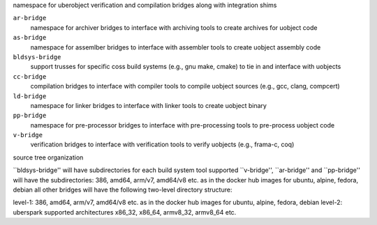 namespace for uberobject verification and compilation bridges along with integration shims

``ar-bridge``
    namespace for archiver bridges to interface with archiving tools to create archives for uobject code


``as-bridge``
    namespace for assemlber bridges to interface with assembler tools to create uobject assembly code


``bldsys-bridge``
    support trusses for specific coss build systems (e.g., gnu make, cmake) to tie in and interface 
    with uobjects


``cc-bridge``
    compilation bridges to interface with compiler tools to compile uobject 
    sources (e.g., gcc, clang, compcert)


``ld-bridge``
  namespace for linker bridges to interface with linker tools to create uobject binary


``pp-bridge``
  namespace for pre-processor bridges to interface with pre-processing tools to pre-process uobject code


``v-bridge``
    verification bridges to interface with verification tools to verify uobjects (e.g., frama-c, coq)


source tree organization

``bldsys-bridge'' will have subdirectories for each build system tool supported
``v-bridge'', ``ar-bridge'' and ``pp-bridge'' will have the subdirectories: 386, amd64, arm/v7, amd64/v8 etc. as in the docker hub images for ubuntu, alpine, fedora, debian
all other bridges will have the following two-level directory structure: 

level-1: 386, amd64, arm/v7, amd64/v8 etc. as in the docker hub images for ubuntu, alpine, fedora, debian
level-2: uberspark supported architectures x86_32, x86_64, armv8_32, armv8_64 etc.


